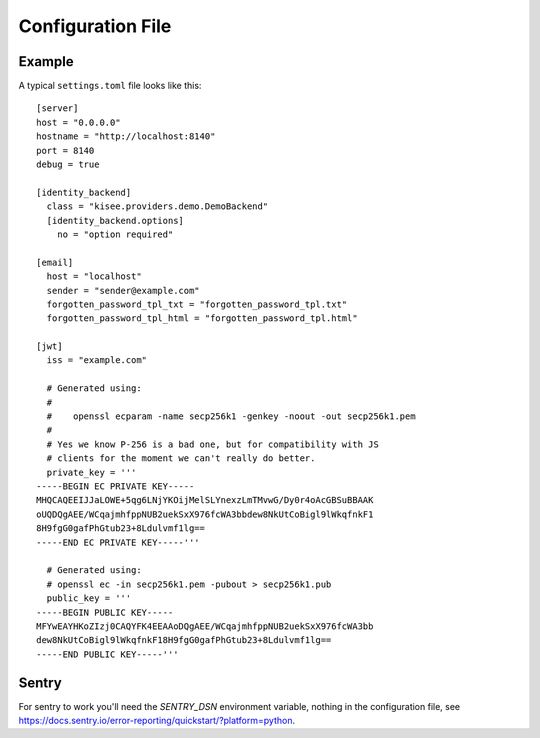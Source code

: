 .. highlight:: toml

Configuration File
==================

Example
-------

A typical ``settings.toml`` file looks like this::

    [server]
    host = "0.0.0.0"
    hostname = "http://localhost:8140"
    port = 8140
    debug = true

    [identity_backend]
      class = "kisee.providers.demo.DemoBackend"
      [identity_backend.options]
        no = "option required"

    [email]
      host = "localhost"
      sender = "sender@example.com"
      forgotten_password_tpl_txt = "forgotten_password_tpl.txt"
      forgotten_password_tpl_html = "forgotten_password_tpl.html"

    [jwt]
      iss = "example.com"

      # Generated using:
      #
      #    openssl ecparam -name secp256k1 -genkey -noout -out secp256k1.pem
      #
      # Yes we know P-256 is a bad one, but for compatibility with JS
      # clients for the moment we can't really do better.
      private_key = '''
    -----BEGIN EC PRIVATE KEY-----
    MHQCAQEEIJJaLOWE+5qg6LNjYKOijMelSLYnexzLmTMvwG/Dy0r4oAcGBSuBBAAK
    oUQDQgAEE/WCqajmhfppNUB2uekSxX976fcWA3bbdew8NkUtCoBigl9lWkqfnkF1
    8H9fgG0gafPhGtub23+8Ldulvmf1lg==
    -----END EC PRIVATE KEY-----'''

      # Generated using:
      # openssl ec -in secp256k1.pem -pubout > secp256k1.pub
      public_key = '''
    -----BEGIN PUBLIC KEY-----
    MFYwEAYHKoZIzj0CAQYFK4EEAAoDQgAEE/WCqajmhfppNUB2uekSxX976fcWA3bb
    dew8NkUtCoBigl9lWkqfnkF18H9fgG0gafPhGtub23+8Ldulvmf1lg==
    -----END PUBLIC KEY-----'''


Sentry
------

For sentry to work you'll need the `SENTRY_DSN` environment variable,
nothing in the configuration file, see
https://docs.sentry.io/error-reporting/quickstart/?platform=python.
